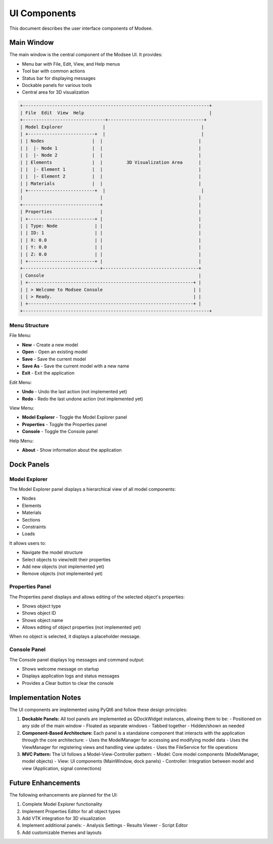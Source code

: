 UI Components
===========

This document describes the user interface components of Modsee.

Main Window
----------

The main window is the central component of the Modsee UI. It provides:

- Menu bar with File, Edit, View, and Help menus
- Tool bar with common actions
- Status bar for displaying messages
- Dockable panels for various tools
- Central area for 3D visualization

.. code-block:: text

    +----------------------------------------------------------------------+
    | File  Edit  View  Help                                               |
    +-------------------------------+------------------------------------+
    | Model Explorer               |                                    |
    | +-------------------------+  |                                    |
    | | Nodes                  |  |                                    |
    | |  |- Node 1             |  |                                    |
    | |  |- Node 2             |  |                                    |
    | | Elements               |  |         3D Visualization Area      |
    | |  |- Element 1          |  |                                    |
    | |  |- Element 2          |  |                                    |
    | | Materials              |  |                                    |
    | +-------------------------+  |                                    |
    |                             |                                    |
    +-----------------------------+                                    |
    | Properties                  |                                    |
    | +-------------------------+ |                                    |
    | | Type: Node              | |                                    |
    | | ID: 1                   | |                                    |
    | | X: 0.0                  | |                                    |
    | | Y: 0.0                  | |                                    |
    | | Z: 0.0                  | |                                    |
    | +-------------------------+ |                                    |
    +-----------------------------+------------------------------------+
    | Console                                                          |
    | +--------------------------------------------------------------+ |
    | | > Welcome to Modsee Console                                  | |
    | | > Ready.                                                     | |
    | +--------------------------------------------------------------+ |
    +----------------------------------------------------------------------+

Menu Structure
~~~~~~~~~~~~

File Menu:

- **New** - Create a new model
- **Open** - Open an existing model
- **Save** - Save the current model
- **Save As** - Save the current model with a new name
- **Exit** - Exit the application

Edit Menu:

- **Undo** - Undo the last action (not implemented yet)
- **Redo** - Redo the last undone action (not implemented yet)

View Menu:

- **Model Explorer** - Toggle the Model Explorer panel
- **Properties** - Toggle the Properties panel
- **Console** - Toggle the Console panel

Help Menu:

- **About** - Show information about the application

Dock Panels
---------

Model Explorer
~~~~~~~~~~~~

The Model Explorer panel displays a hierarchical view of all model components:

- Nodes
- Elements
- Materials
- Sections
- Constraints
- Loads

It allows users to:

- Navigate the model structure
- Select objects to view/edit their properties
- Add new objects (not implemented yet)
- Remove objects (not implemented yet)

Properties Panel
~~~~~~~~~~~~~

The Properties panel displays and allows editing of the selected object's properties:

- Shows object type
- Shows object ID
- Shows object name
- Allows editing of object properties (not implemented yet)

When no object is selected, it displays a placeholder message.

Console Panel
~~~~~~~~~~

The Console panel displays log messages and command output:

- Shows welcome message on startup
- Displays application logs and status messages
- Provides a Clear button to clear the console

Implementation Notes
-----------------

The UI components are implemented using PyQt6 and follow these design principles:

1. **Dockable Panels:** All tool panels are implemented as QDockWidget instances, allowing them to be:
   - Positioned on any side of the main window
   - Floated as separate windows
   - Tabbed together
   - Hidden/shown as needed

2. **Component-Based Architecture:** Each panel is a standalone component that interacts with the application through the core architecture:
   - Uses the ModelManager for accessing and modifying model data
   - Uses the ViewManager for registering views and handling view updates
   - Uses the FileService for file operations

3. **MVC Pattern:** The UI follows a Model-View-Controller pattern:
   - Model: Core model components (ModelManager, model objects)
   - View: UI components (MainWindow, dock panels)
   - Controller: Integration between model and view (Application, signal connections)

Future Enhancements
----------------

The following enhancements are planned for the UI:

1. Complete Model Explorer functionality
2. Implement Properties Editor for all object types
3. Add VTK integration for 3D visualization
4. Implement additional panels:
   - Analysis Settings
   - Results Viewer
   - Script Editor
5. Add customizable themes and layouts 